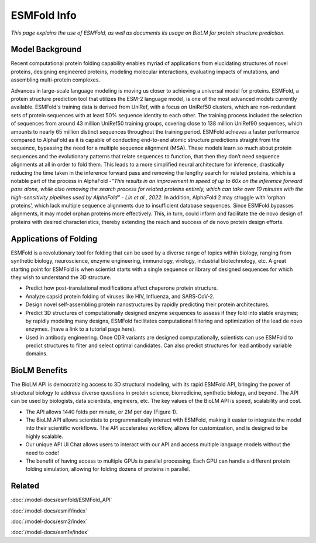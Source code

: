 ========================================
ESMFold Info
========================================

.. article-info::
    :avatar: ../img/book_icon.png
    :author: Article Information
    :date: Oct 24, 2023
    :read-time: 5 min read
    :class-container: sd-p-2 sd-outline-muted sd-rounded-1

*This page explains the use of ESMFold, as well as documents
its usage on BioLM for protein structure prediction.*

------------------
Model Background
------------------

Recent computational protein folding capability enables myriad of applications
from elucidating structures of novel proteins, designing engineered proteins,
modeling molecular interactions, evaluating impacts of mutations, and assembling
multi-protein complexes.

Advances in large-scale language modeling is moving us closer to achieving a
universal model for proteins. ESMFold, a protein structure prediction tool that
utilizes the ESM-2 language model, is one of the most advanced models currently
available. ESMFold's training data is derived from UniRef, with a focus on
UniRef50 clusters, which are non-redundant sets of protein sequences with at
least 50% sequence identity to each other. The training process included the
selection of sequences from around 43 million UniRef50 training groups, covering
close to 138 million UniRef90 sequences, which amounts to nearly 65 million
distinct sequences throughout the training period. ESMFold achieves a faster
performance compared to AlphaFold as it is capable of conducting end-to-end
atomic structure predictions straight from the sequence, bypassing the need for
a multiple sequence alignment (MSA). These models learn so much about protein
sequences and the evolutionary patterns that relate sequences to function, that
then they don’t need sequence alignments at all in order to fold them. This
leads to a more simplified neural architecture for inference, drastically
reducing the time taken in the inference forward pass and removing the lengthy
search for related proteins, which is a notable part of the process in AlphaFold
-*“This results in an improvement in speed of up to 60x on the inference forward
pass alone, while also removing the search process for related proteins
entirely, which can take over 10 minutes with the high-sensitivity pipelines
used by AlphaFold” -  Lin et al., 2022.* In addition, AlphaFold 2 may struggle
with ‘orphan proteins’, which lack multiple sequence alignments due to
insufficient database sequences. Since ESMFold bypasses alignments, it may model
orphan proteins more effectively. This, in turn, could inform and facilitate the
de novo design of proteins with desired characteristics, thereby extending the
reach and success of de novo protein design efforts.

-----------------------
Applications of Folding
-----------------------

ESMFold is a revolutionary tool for folding that can be used by a diverse range
of topics within biology, ranging from synthetic biology, neuroscience, enzyme
engineering, immunology, virology, industrial biotechnology, etc. A great
starting point for ESMFold is when scientist starts with a single sequence or
library of designed sequences for which they wish to understand the 3D
structure.

* Predict how post-translational modifications affect chaperone protein
  structure.
* Analyze capsid protein folding of viruses like HIV, Influenza, and SARS-CoV-2.
* Design novel self-assembling protein nanostructures by rapidly predicting
  their protein architectures.
* Predict 3D structures of computationally designed enzyme sequences to
  assess if they fold into stable enzymes; by rapidly modeling many designs,
  ESMFold facilitates computational filtering and optimization of the lead de
  novo enzymes. (have a link to a tutorial page here).
* Used in antibody engineering. Once CDR variants are designed computationally,
  scientists can use ESMFold to predict structures to filter and select optimal
  candidates. Can also predict structures for lead antibody variable domains.


----------------
BioLM Benefits
----------------

The BioLM API is democratizing access to 3D structural
modeling, with its rapid ESMFold API,  bringing the power of structural biology
to address diverse questions in protein science, biomedicine, synthetic biology,
and beyond. The API can be used by biologists, data scientists, engineers, etc. The key values of the BioLM API is speed, scalability and cost.

* The API allows 1440 folds per minute, or 2M per day (Figure 1).
* The BioLM API allows scientists to programmatically interact with ESMFold,
  making it easier to integrate the model into their scientific workflows.
  The API accelerates workflow, allows for customization, and is designed to be
  highly scalable.
* Our unique API UI Chat allows users to interact with our API and access
  multiple language models without the need to code!
* The benefit of having access to multiple GPUs is parallel processing. Each
  GPU can handle a different protein folding simulation, allowing for folding
  dozens of proteins in parallel.


-------
Related
-------
:doc:`/model-docs/esmfold/ESMFold_API`

:doc:`/model-docs/esmif/index`

:doc:`/model-docs/esm2/index`

:doc:`/model-docs/esm1v/index`


